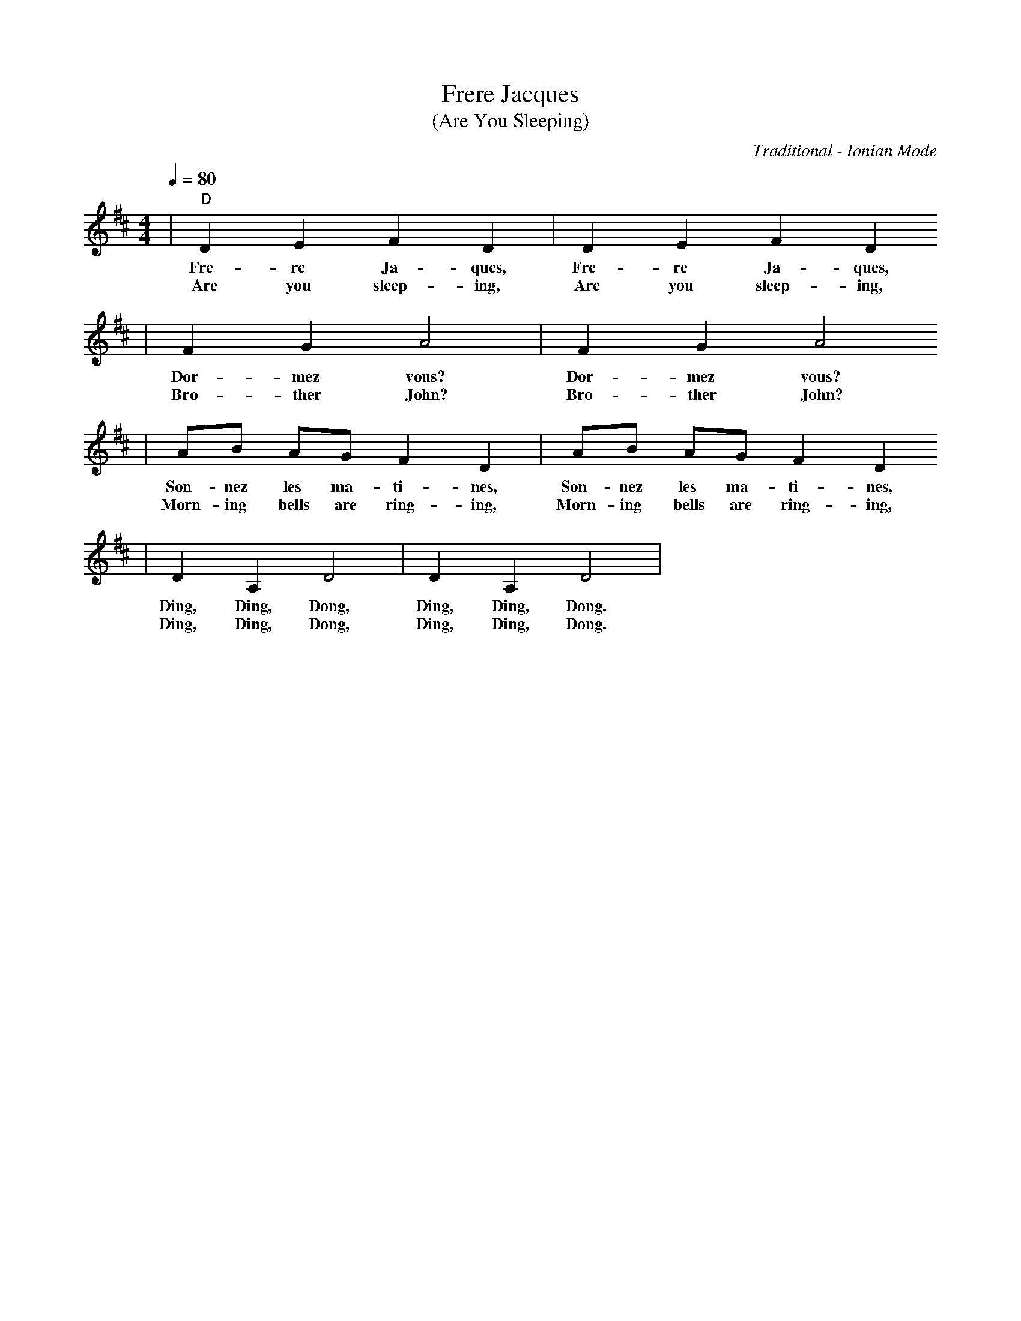 X:1
T:Frere Jacques
T:(Are You Sleeping)
C:Traditional - Ionian Mode
M:4/4
L:1/4
Q:1/4=80
K:D
|"D"D E F D|D E F D
w:Fre-re Ja-ques, Fre-re Ja-ques,
w:Are you sleep-ing, Are you sleep-ing,
|F G A2|F G A2
w:Dor-mez vous? Dor-mez vous?
w:Bro-ther John? Bro-ther John?
|A/2B/2 A/2G/2 F D|A/2B/2 A/2G/2 F D
w:Son-nez les ma-ti-nes, Son-nez les ma-ti-nes,
w:Morn-ing bells are ring-ing, Morn-ing bells are ring-ing,
|D A, D2|D A, D2|
w:Ding, Ding, Dong, Ding, Ding, Dong.
w:Ding, Ding, Dong, Ding, Ding, Dong.
